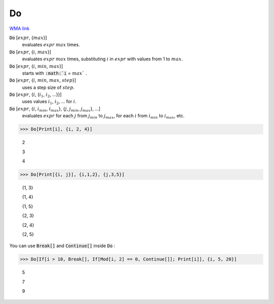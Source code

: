Do
==

`WMA link <https://reference.wolfram.com/language/ref/Do.html>`_


:code:`Do` [:math:`expr`, {:math:`max`}]
    evaluates :math:`expr` :math:`max` times.

:code:`Do` [:math:`expr`, {:math:`i`, :math:`max`}]
    evaluates :math:`expr` :math:`max` times, substituting :math:`i` in :math:`expr` with values from 1 to
    :math:`max`.

:code:`Do` [:math:`expr`, {:math:`i`, :math:`min`, :math:`max`}]
    starts with :code:`:math:`i` = :math:`max`` .

:code:`Do` [:math:`expr`, {:math:`i`, :math:`min`, :math:`max`, :math:`step`}]
    uses a step size of :math:`step`.

:code:`Do` [:math:`expr`, {:math:`i`, {:math:`i_1`, :math:`i_2`, ...}}]
    uses values :math:`i_1`, :math:`i_2`, ... for :math:`i`.

:code:`Do` [:math:`expr`, {:math:`i`, :math:`i_{min}`, :math:`i_{max}`}, {:math:`j`, :math:`j_{min}`, :math:`j_{max}`}, ...]
    evaluates :math:`expr` for each :math:`j` from :math:`j_{min}` to :math:`j_{max}`, for each :math:`i` from :math:`i_{min}`
    to :math:`i_{max}`, etc.





>>> Do[Print[i], {i, 2, 4}]

    2

    3

    4


>>> Do[Print[{i, j}], {i,1,2}, {j,3,5}]

    {1, 3}

    {1, 4}

    {1, 5}

    {2, 3}

    {2, 4}

    {2, 5}



You can use :code:`Break[]`  and :code:`Continue[]`  inside :code:`Do` :

>>> Do[If[i > 10, Break[], If[Mod[i, 2] == 0, Continue[]]; Print[i]], {i, 5, 20}]

    5

    7

    9



